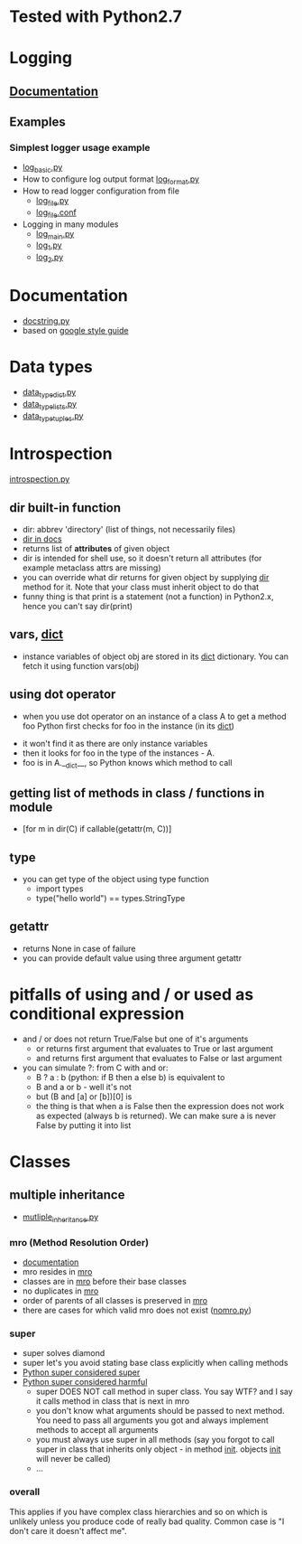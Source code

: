 # -*- org -*-
* Tested with Python2.7
* Logging
** [[http://docs.python.org/library/logging.html][Documentation]]
** Examples
*** Simplest logger usage example
   - [[https://github.com/lmmilewski/learn_python/blob/master/log_basic.py][log_basic.py]]
   - How to configure log output format [[https://github.com/lmmilewski/learn_python/blob/master/log_format.py][log_format.py]]
   - How to read logger configuration from file
     + [[https://github.com/lmmilewski/learn_python/blob/master/log_file.py][log_file.py]]
     + [[https://github.com/lmmilewski/learn_python/blob/master/log_file.conf][log_file.conf]]
   - Logging in many modules
     + [[https://github.com/lmmilewski/learn_python/blob/master/log_main.py][log_main.py]]
     + [[https://github.com/lmmilewski/learn_python/blob/master/log_1.py][log_1.py]]
     + [[https://github.com/lmmilewski/learn_python/blob/master/log_2.py][log_2.py]]
* Documentation
  - [[https://github.com/lmmilewski/learn_python/blob/master/docstring.py][docstring.py]]
  - based on [[http://google-styleguide.googlecode.com/svn/trunk/pyguide.html?showone%3DComments#Comments][google style guide]]
* Data types
  - [[https://github.com/lmmilewski/learn_python/blob/master/data_types_dict.py][data_type_dict.py]]
  - [[https://github.com/lmmilewski/learn_python/blob/master/data_types_lists.py][data_type_lists.py]]
  - [[https://github.com/lmmilewski/learn_python/blob/master/data_types_tuples.py][data_type_tuples.py]]
* Introspection
  [[https://github.com/lmmilewski/learn_python/blob/master/introspection.py][introspection.py]]
** dir built-in function
  - dir: abbrev 'directory' (list of things, not necessarily files)
  - [[http://docs.python.org/library/functions.html#dir][dir in docs]]
  - returns list of *attributes* of given object
  - dir is intended for shell use, so it doesn't return all attributes
    (for example metaclass attrs are missing)
  - you can override what dir returns for given object by supplying
    __dir__ method for it. Note that your class must inherit object to
    do that
  - funny thing is that print is a statement (not a function) in
    Python2.x, hence you can't say dir(print)
** vars, __dict__
  - instance variables of object obj are stored in its __dict__
    dictionary. You can fetch it using function vars(obj)
** using dot operator
   - when you use dot operator on an instance of a class A to get a
     method foo Python first checks for foo in the instance (in its
     __dict__)
  - it won't find it as there are only instance variables
  - then it looks for foo in the type of the instances - A.
  - foo is in A.__dict__, so Python knows which method to call
** getting list of methods in class / functions in module
   - [for m in dir(C) if callable(getattr(m, C))]
** type
   - you can get type of the object using type function
     + import types
     + type("hello world") == types.StringType
** getattr
   - returns None in case of failure
   - you can provide default value using three argument getattr
* pitfalls of using and / or used as conditional expression
  - and / or does not return True/False but one of it's arguments
    + or returns first argument that evaluates to True or last argument
    + and returns first argument that evaluates to False or last argument
  - you can simulate ?: from C with and or:
    + B ? a : b   (python: if B then a else b) is equivalent to
    + B and a or b - well it's not
    + but (B and [a] or [b])[0] is
    + the thing is that when a is False then the expression does not
      work as expected (always b is returned). We can make sure a is
      never False by putting it into list
* Classes
** multiple inheritance
  - [[Link:%20https://github.com/lmmilewski/learn_python/blob/master/multiple_inheritance.py][mutliple_inheritance.py]]
*** mro (Method Resolution Order)
   - [[http://www.python.org/download/releases/2.3/mro/][documentation]]
   - mro resides in __mro__
   - classes are in __mro__ before their base classes
   - no duplicates in __mro__
   - order of parents of all classes is preserved in __mro__
   - there are cases for which valid mro does not exist ([[Link:%20Link:%20https://github.com/lmmilewski/learn_python/blob/master/nomro.py][nomro.py]])
*** super
    - super solves diamond
    - super let's you avoid stating base class explicitly when calling
      methods
    - [[http://rhettinger.wordpress.com/2011/05/26/super-considered-super/][Python super considered super]]
    - [[http://fuhm.net/super-harmful/][Python super considered harmful]]
      + super DOES NOT call method in super class. You say WTF? and I
        say it calls method in class that is next in mro
      + you don't know what arguments should be passed to next
        method. You need to pass all arguments you got and always
        implement methods to accept all arguments
      + you must always use super in all methods (say you forgot to
        call super in class that inherits only object - in method
        __init__. objects __init__ will never be called)
      + ...
*** overall
    This applies if you have complex class hierarchies and so on which
    is unlikely unless you produce code of really bad quality. Common
    case is "I don't care it doesn't affect me".
